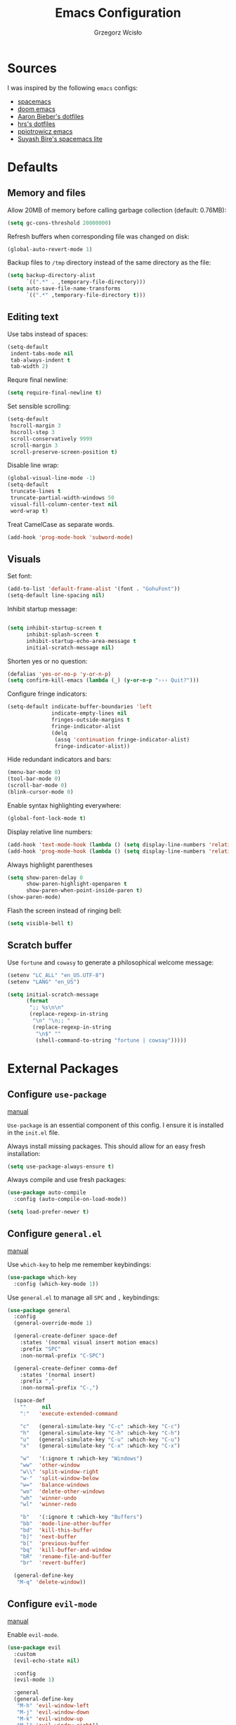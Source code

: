 #+TITLE: Emacs Configuration
#+AUTHOR: Grzegorz Wcisło

* Sources

I was inspired by the following =emacs= configs:

- [[https://github.com/syl20bnr/spacemacs][spacemacs]]
- [[https://github.com/hlissner/doom-emacs][doom emacs]]
- [[https://github.com/aaronbieber/dotfiles][Aaron Bieber's dotfiles]]
- [[https://github.com/hrs/dotfiles][hrs's dotfiles]]
- [[https://github.com/ppiotrowicz/emacs.d][ppiotrowicz emacs]]
- [[https://github.com/suyashbire1/emacs.d][Suyash Bire's spacemacs lite]]

* Defaults
** Memory and files

Allow 20MB of memory before calling garbage collection (default: 0.76MB):

#+BEGIN_SRC emacs-lisp
(setq gc-cons-threshold 20000000)
#+END_SRC

Refresh buffers when corresponding file was changed on disk:

#+BEGIN_SRC emacs-lisp
(global-auto-revert-mode 1)
#+END_SRC

Backup files to =/tmp= directory instead of the same directory as the file:

#+BEGIN_SRC emacs-lisp
(setq backup-directory-alist
      `((".*" . ,temporary-file-directory)))
(setq auto-save-file-name-transforms
      `((".*" ,temporary-file-directory t)))
#+END_SRC

** Editing text

Use tabs instead of spaces:

#+BEGIN_SRC emacs-lisp
(setq-default
 indent-tabs-mode nil
 tab-always-indent t
 tab-width 2)
#+END_SRC

Requre final newline:

#+BEGIN_SRC emacs-lisp
(setq require-final-newline t)
#+END_SRC

Set sensible scrolling:

#+BEGIN_SRC emacs-lisp
(setq-default
 hscroll-margin 3
 hscroll-step 3
 scroll-conservatively 9999
 scroll-margin 3
 scroll-preserve-screen-position t)
#+END_SRC

Disable line wrap:

#+BEGIN_SRC emacs-lisp
(global-visual-line-mode -1)
(setq-default
 truncate-lines t
 truncate-partial-width-windows 50
 visual-fill-column-center-text nil
 word-wrap t)
#+END_SRC

Treat CamelCase as separate words.

#+BEGIN_SRC emacs-lisp
(add-hook 'prog-mode-hook 'subword-mode)
#+END_SRC

** Visuals

Set font:

#+BEGIN_SRC emacs-lisp
(add-to-list 'default-frame-alist '(font . "GohuFont"))
(setq-default line-spacing nil)
#+END_SRC

Inhibit startup message:

#+BEGIN_SRC emacs-lisp

(setq inhibit-startup-screen t
      inhibit-splash-screen t
      inhibit-startup-echo-area-message t
      initial-scratch-message nil)
#+END_SRC

Shorten yes or no question:

#+BEGIN_SRC emacs-lisp
(defalias 'yes-or-no-p 'y-or-n-p)
(setq confirm-kill-emacs (lambda (_) (y-or-n-p "››› Quit?")))
#+END_SRC

Configure fringe indicators:

#+BEGIN_SRC emacs-lisp
(setq-default indicate-buffer-boundaries 'left
              indicate-empty-lines nil
              fringes-outside-margins t
              fringe-indicator-alist
              (delq
               (assq 'continuation fringe-indicator-alist)
               fringe-indicator-alist))
#+END_SRC

Hide redundant indicators and bars:

#+BEGIN_SRC emacs-lisp
(menu-bar-mode 0)
(tool-bar-mode 0)
(scroll-bar-mode 0)
(blink-cursor-mode 0)
#+END_SRC

Enable syntax highlighting everywhere:

#+BEGIN_SRC emacs-lisp
(global-font-lock-mode t)
#+END_SRC

Display relative line numbers:

#+BEGIN_SRC emacs-lisp
(add-hook 'text-mode-hook (lambda () (setq display-line-numbers 'relative)))
(add-hook 'prog-mode-hook (lambda () (setq display-line-numbers 'relative)))
#+END_SRC

Always highlight parentheses

#+BEGIN_SRC emacs-lisp
(setq show-paren-delay 0
      show-paren-highlight-openparen t
      show-paren-when-point-inside-paren t)
(show-paren-mode)
#+END_SRC

Flash the screen instead of ringing bell:

#+BEGIN_SRC emacs-lisp
(setq visible-bell t)
#+END_SRC

** Scratch buffer

Use =fortune= and =cowasy= to generate a philosophical welcome message:

#+BEGIN_SRC emacs-lisp
(setenv "LC_ALL" "en_US.UTF-8")
(setenv "LANG" "en_US")

(setq initial-scratch-message
      (format
       ";; %s\n\n"
       (replace-regexp-in-string
        "\n" "\n;; "
        (replace-regexp-in-string
         "\n$" ""
         (shell-command-to-string "fortune | cowsay")))))
#+END_SRC

* External Packages
** Configure =use-package=

[[https://jwiegley.github.io/use-package/][manual]]

=Use-package= is an essential component of this config. I ensure it is installed
in the =init.el= file.

Always install missing packages. This should allow for an easy fresh
installation:

#+BEGIN_SRC emacs-lisp
(setq use-package-always-ensure t)
#+END_SRC

Always compile and use fresh packages:

#+BEGIN_SRC emacs-lisp
(use-package auto-compile
  :config (auto-compile-on-load-mode))

(setq load-prefer-newer t)
#+END_SRC

** Configure =general.el=

[[https://github.com/noctuid/general.el#general-examples][manual]]

Use =which-key= to help me remember keybindings:

#+BEGIN_SRC emacs-lisp
(use-package which-key
  :config (which-key-mode 1))
#+END_SRC

Use =general.el= to manage all =SPC= and =,= keybindings:

#+BEGIN_SRC emacs-lisp
  (use-package general
    :config
    (general-override-mode 1)

    (general-create-definer space-def
      :states '(normal visual insert motion emacs)
      :prefix "SPC"
      :non-normal-prefix "C-SPC")

    (general-create-definer comma-def
      :states '(normal insert)
      :prefix ","
      :non-normal-prefix "C-,")

    (space-def
      ""     nil
      ":"   'execute-extended-command

      "c"   (general-simulate-key "C-c" :which-key "C-c")
      "h"   (general-simulate-key "C-h" :which-key "C-h")
      "u"   (general-simulate-key "C-u" :which-key "C-u")
      "x"   (general-simulate-key "C-x" :which-key "C-x")

      "w"   '(:ignore t :which-key "Windows")
      "ww"  'other-window
      "w\\" 'split-window-right
      "w-"  'split-window-below
      "w="  'balance-windows
      "wo"  'delete-other-windows
      "wh"  'winner-undo
      "wl"  'winner-redo

      "b"   '(:ignore t :which-key "Buffers")
      "bb"  'mode-line-other-buffer
      "bd"  'kill-this-buffer
      "b]"  'next-buffer
      "b["  'previous-buffer
      "bq"  'kill-buffer-and-window
      "bR"  'rename-file-and-buffer
      "br"  'revert-buffer)

    (general-define-key
     "M-q" 'delete-window))
#+END_SRC

** Configure =evil-mode=

[[https://github.com/emacs-evil/evil][manual]]

Enable =evil-mode=.

#+BEGIN_SRC emacs-lisp
  (use-package evil
    :custom
    (evil-echo-state nil)

    :config
    (evil-mode 1)

    :general
    (general-define-key
     "M-h" 'evil-window-left
     "M-j" 'evil-window-down
     "M-k" 'evil-window-up
     "M-l" 'evil-window-right))
#+END_SRC

Enable =surround=:

#+BEGIN_SRC emacs-lisp
(use-package evil-surround
  :config (global-evil-surround-mode t))
#+END_SRC

Enable =commentary=:

#+BEGIN_SRC emacs-lisp
(use-package evil-commentary
  :config (evil-commentary-mode t))
#+END_SRC

** Configure =ivy=, =counsel= and =swiper=

[[http://oremacs.com/swiper/][manual]]

Configure ivy completion:

#+BEGIN_SRC emacs-lisp
(use-package ivy
  :custom
  (ivy-use-virtual-buffers t)
  (ivy-count-format "%d/%d "))
#+END_SRC

Configure counsel search:

#+BEGIN_SRC emacs-lisp
(use-package counsel
  :after ivy

  :general
  (general-define-key
   "M-x"   'counsel-M-x
   "C-h f" 'counsel-describe-function
   "C-h v" 'counsel-describe-variable)

  (space-def
   ":" 'counsel-M-x))
#+END_SRC

** Configure =shackle=

[[https://github.com/wasamasa/shackle][manual]]

Use shackle to keep =neotree= on the right and keep other buffers in check:

#+BEGIN_SRC emacs-lisp
(use-package shackle
  :config
  (shackle-mode)

  :custom
  (shackle-rules '((neotree-mode :align left)))
  (shackle-default-rule '(:select t)))
#+END_SRC

** Configure =neotree=

[[https://github.com/jaypei/emacs-neotree][manual]]

Neotree project dir helper function:

#+BEGIN_SRC emacs-lisp
(defun gw/neotree-project-dir ()
    "Open NeoTree using the projectile root if possible."
  (interactive)
    (let ((project-dir (projectile-project-root))
          (file-name (buffer-file-name)))
      (neotree-toggle)
      (if project-dir
          (if (neo-global--window-exists-p)
              (progn
                (neotree-dir project-dir)
                (neotree-find file-name))))))
#+END_SRC

Use neotree with custom =vi= keybindings:

#+BEGIN_SRC emacs-lisp
(use-package neotree
  :custom
  (neo-smart-open t)
  (neo-window-width 40)

  :bind (:map neotree-mode-map
              ("f" . neotree-stretch-toggle)
              ("." . neotree-hidden-file-toggle)
              ("j" . neotree-next-line)
              ("k" . neotree-previous-line)
              ("h" . neotree-select-up-node)
              ("l" . neotree-quick-look)
              ("L" . neotree-enter)
              ("r" . neotree-rename-node)
              ("d" . neotree-delete-node)
              ("c" . neotree-create-node))

  :general
  (general-define-key
   "M-e" 'gw/neotree-project-dir))
#+END_SRC

** Configure =projectile=

[[https://www.projectile.mx/en/latest/][manual]]

Configure =projectile= to use my project paths and =ivy= completion:

#+BEGIN_SRC emacs-lisp
(use-package projectile
  :custom
  (projectile-project-search-path '("~/Personal_Projects/" "~/University/"))
  (projectile-command-map nil)
  (projectile-completion-system 'ivy)

  :config
  (projectile-mode 1)

  :general
  (space-def
   "p"   '(:ignore t :which-key "Project")
   "pp"  'projectile-switch-project
   "pf"  'projectile-find-file
   "pc"  'projectile-compile-project
   "pb"  'projectile-switch-to-buffer
   "pk"  'projectile-kill-buffers
   "ps"  'projectile-run-eshell
   "pt"  'projectile-toggle-between-implementation-and-test))
#+END_SRC

** Configure =flycheck=

[[https://www.flycheck.org/en/latest/][manual]]

Use =flycheck= wherever possible, show errors on the side:

#+BEGIN_SRC emacs-lisp
(use-package flycheck
  :config
  (global-flycheck-mode)

  :custom
  (flycheck-highlighting-mode nil)
  (flycheck-indication-mode 'left-fringe)

  :general
  (space-def
   "e"   '(:ignore t :which-key "Errors")
   "ed"  'flycheck-disable-checker
   "ee"  'flycheck-list-errors
   "em"  'flycheck-mode
   "en"  'flycheck-next-error
   "ep"  'flycheck-previous-error
   "eb"  'flycheck-buffer))
#+END_SRC

** Configure =dumb-jump=

[[https://github.com/jacktasia/dumb-jump][manual]]

Use dumb jump as the default way of jumping to stuffs:

#+BEGIN_SRC emacs-lisp
(use-package dumb-jump
  :custom
  (dumb-jump-selector 'ivy)
  (dumb-jump-aggressive nil)
  (dumb-jump-force-searcher 'ag)

  :general
  (space-def
   "j"   '(:ignore t :which-key "Jump")
   "jj"  'dumb-jump-go
   "jb"  'dumb-jump-back))
#+END_SRC

** Configure =company-mode=

[[http://company-mode.github.io/][manual]]

Use company mode for auto completion:

#+BEGIN_SRC emacs-lisp
(use-package company
  :config
  (global-company-mode))
#+END_SRC

** Confiture =git=
*** =Magit=

[[https://magit.vc/][manual]]

Use =magit= to work with git repositories:

#+BEGIN_SRC emacs-lisp
(use-package magit
  :general
  (space-def
   "g"   '(:ignore t :which-key "Git")
   "gs"  'magit-status
   "gd"  'magit-diff-unstaged
   "gl"  'magit-log-current))
#+END_SRC

*** =git-gutter=

[[https://github.com/syohex/emacs-git-gutter][manual]]

Use =git-gutter= to show modified lines and work with hunks:

#+BEGIN_SRC emacs-lisp
(use-package git-gutter
  :custom
  (git-gutter:window-width 1)
  (git-gutter:added-sign "|")
  (git-gutter:deleted-sign "|")
  (git-gutter:modified-sign "|")

  :config
  (global-git-gutter-mode)

  :general
  (space-def
   "g"   '(:ignore t :which-key "Git")
   "gh"  '(:ignore t :which-key "Hunks")
   "ghn" 'git-gutter:next-hunk
   "ghp" 'git-gutter:previous-hunk
   "ghd" 'git-gutter:popup-hunk
   "ghs" 'git-gutter:stage-hunk
   "ghr" 'git-gutter:revert-hunk))
#+END_SRC

*** =gitignore-mode=

[[https://github.com/magit/git-modes][manual]]

Use =.gitignore= syntax highlighting:

#+BEGIN_SRC emacs-lisp
(use-package gitignore-mode
  :mode ("/\\.gitignore$"
         "/\\.git/info/exclude$"
         "/git/ignore$"))
#+END_SRC

* Programming languages
** Elixir

#+BEGIN_SRC emacs-lisp
(use-package elixir-mode
  :mode "\\.ex\\'")

(use-package alchemist)
#+END_SRC

** Elm

#+BEGIN_SRC emacs-lisp
(use-package elm-mode)
#+END_SRC

** Haskell

#+BEGIN_SRC emacs-lisp
(use-package haskell-mode
  :mode "\\.hs\\'")
#+END_SRC

** JavaScript

#+BEGIN_SRC emacs-lisp
(use-package rjsx-mode
  :mode "\\.js\\'")
#+END_SRC

** LaTeX

#+BEGIN_SRC emacs-lisp
(use-package tex
  :ensure auctex)
#+END_SRC

** RESTclient

#+BEGIN_SRC emacs-lisp
(use-package restclient
  :mode (("\\.http\\'" . restclient-mode)))
#+END_SRC

* Themes and colorschemes
** DOOOOM!!!

[[https://github.com/hlissner/emacs-doom-themes][manual]]

Install fonts used by =doom=

#+BEGIN_SRC emacs-lisp
(use-package all-the-icons)
#+END_SRC

Configure =doom= theme:

#+BEGIN_SRC emacs-lisp
(use-package doom-themes
  :after all-the-icons

  :config
  (load-theme 'doom-vibrant t)
  (doom-themes-visual-bell-config)
  (doom-themes-neotree-config)
  (doom-themes-org-config)

  :custom
  (doom-themes-enable-bold t)
  (doom-themes-enable-italic t)
  (doom-neotree-file-icons 1)
  (doom-neotree-enable-variable-pitch nil))
#+END_SRC

Configure =doom= modeline:

#+BEGIN_SRC emacs-lisp
(use-package doom-modeline
  :after all-the-icons
  :after doom-themes
  :hook (after-init . doom-modeline-init))
#+END_SRC

** Solaire

[[https://github.com/hlissner/emacs-solaire-mode][manual]]

Solaire mode highlighs =real= buffers:

#+BEGIN_SRC emacs-lisp
(use-package solaire-mode
  :hook
  ((change-major-mode after-revert ediff-prepare-buffer) . turn-on-solaire-mode)
  :config
  (add-hook 'minibuffer-setup-hook #'solaire-mode-in-minibuffer))
#+END_SRC

** Rainbow

Use rainbow parentheses when programming:

#+BEGIN_SRC emacs-lisp
(use-package rainbow-delimiters
  :hook
  (prog-mode . rainbow-delimiters-mode))
#+END_SRC

